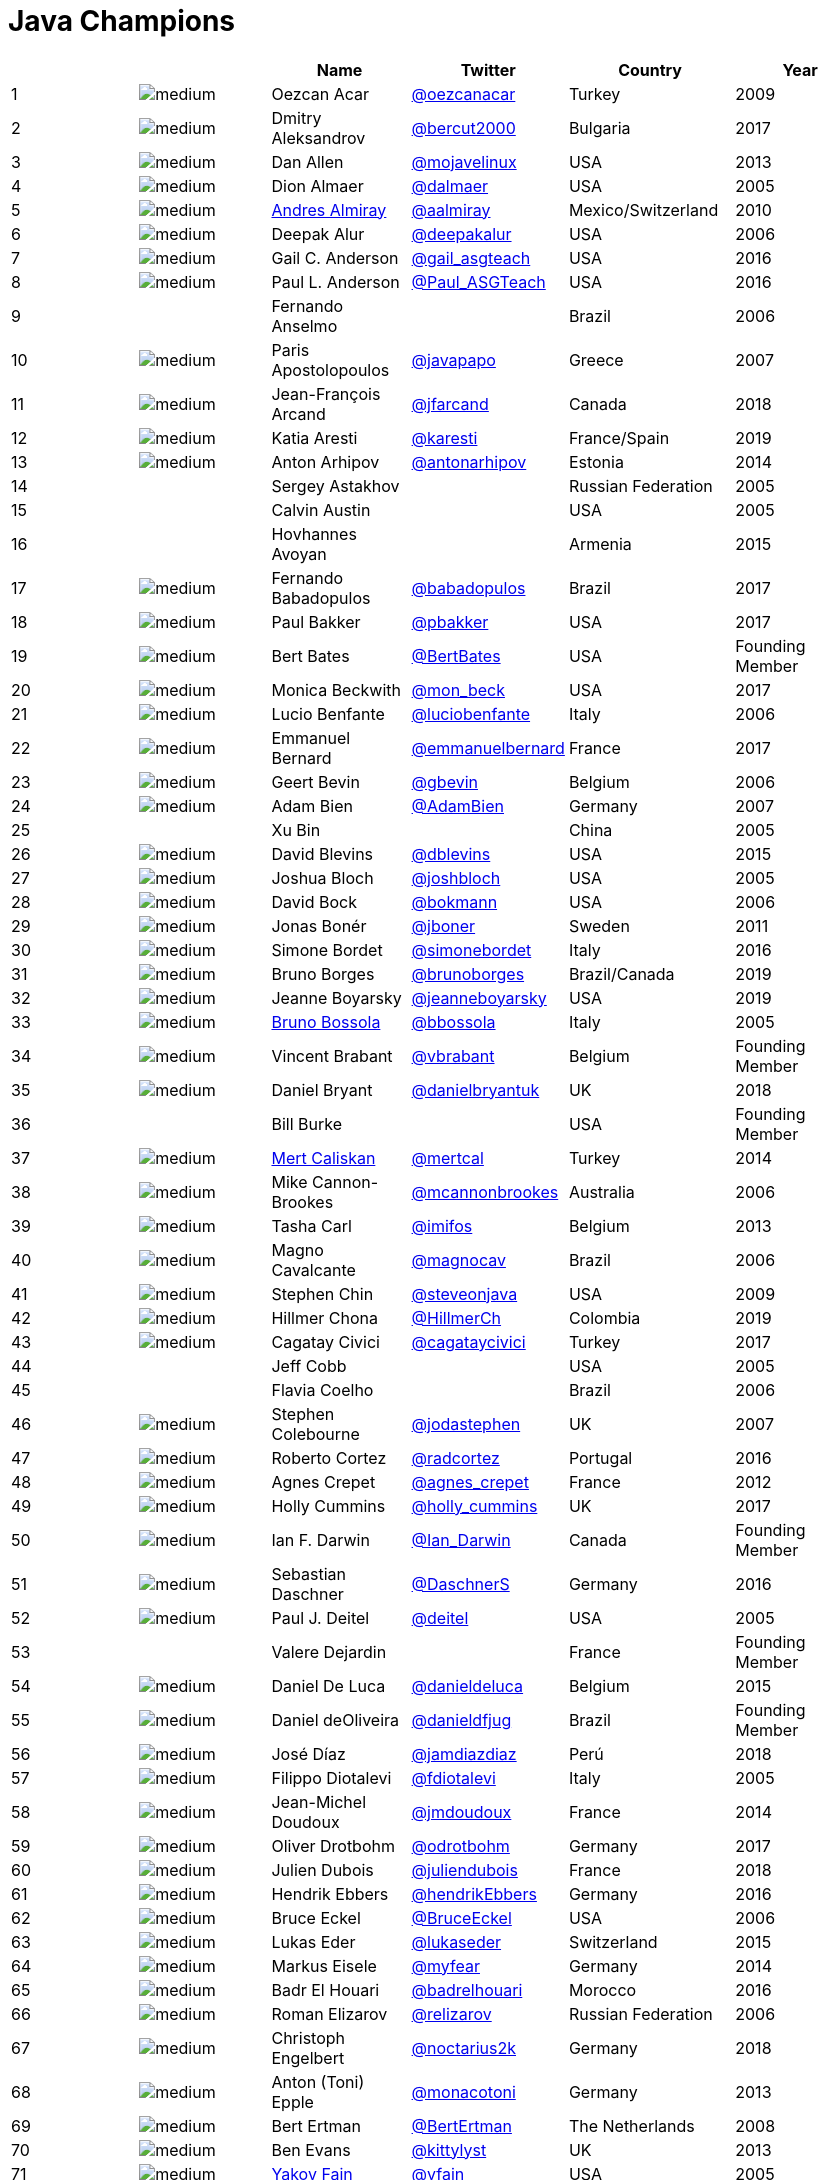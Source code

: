 = Java Champions

[%header]
|===
| | |Name |Twitter |Country |Year

|{counter:idx}
|image:https://avatars.io/twitter/oezcanacar/medium[]
|Oezcan Acar
|https://twitter.com/oezcanacar[@oezcanacar]
|Turkey
|2009

|{counter:idx}
|image:https://avatars.io/twitter/bercut2000/medium[]
|Dmitry Aleksandrov
|https://twitter.com/bercut2000[@bercut2000]
|Bulgaria
|2017

|{counter:idx}
|image:https://avatars.io/twitter/mojavelinux/medium[]
|Dan Allen
|https://twitter.com/mojavelinux[@mojavelinux]
|USA
|2013

|{counter:idx}
|image:https://avatars.io/twitter/dalmaer/medium[]
|Dion Almaer
|https://twitter.com/dalmaer[@dalmaer]
|USA
|2005

|{counter:idx}
|image:https://avatars.io/twitter/aalmiray/medium[]
|https://www.linkedin.com/in/aalmiray[Andres Almiray]
|https://twitter.com/aalmiray[@aalmiray]
|Mexico/Switzerland
|2010

|{counter:idx}
|image:https://avatars.io/twitter/deepakalur/medium[]
|Deepak Alur
|https://twitter.com/deepakalur[@deepakalur]
|USA
|2006

|{counter:idx}
|image:https://avatars.io/twitter/gail_asgteach/medium[]
|Gail C. Anderson
|https://twitter.com/gail_asgteach[@gail_asgteach]
|USA
|2016

|{counter:idx}
|image:https://avatars.io/twitter/Paul_ASGTeach/medium[]
|Paul L. Anderson
|https://twitter.com/Paul_ASGTeach[@Paul_ASGTeach]
|USA
|2016

|{counter:idx}
|
|Fernando Anselmo
|
|Brazil
|2006

|{counter:idx}
|image:https://avatars.io/twitter/javapapo/medium[]
|Paris Apostolopoulos
|https://twitter.com/javapapo[@javapapo]
|Greece
|2007

|{counter:idx}
|image:https://avatars.io/twitter/jfarcand/medium[]
|Jean-François Arcand
|https://twitter.com/jfarcand[@jfarcand]
|Canada
|2018

|{counter:idx}
|image:https://avatars.io/twitter/karesti/medium[]
|Katia Aresti
|https://twitter.com/karesti[@karesti]
|France/Spain
|2019

|{counter:idx}
|image:https://avatars.io/twitter/antonarhipov/medium[]
|Anton Arhipov
|https://twitter.com/antonarhipov[@antonarhipov]
|Estonia
|2014

|{counter:idx}
|
|Sergey Astakhov
|
|Russian Federation
|2005

|{counter:idx}
|
|Calvin Austin
|
|USA
|2005

|{counter:idx}
|
|Hovhannes Avoyan
|
|Armenia
|2015

|{counter:idx}
|image:https://avatars.io/twitter/babadopulos/medium[]
|Fernando Babadopulos
|https://twitter.com/babadopulos[@babadopulos]
|Brazil
|2017

|{counter:idx}
|image:https://avatars.io/twitter/pbakker/medium[]
|Paul Bakker
|https://twitter.com/pbakker[@pbakker]
|USA
|2017

|{counter:idx}
|image:https://avatars.io/twitter/BertBates/medium[]
|Bert Bates
|https://twitter.com/BertBates[@BertBates]
|USA
|Founding Member

|{counter:idx}
|image:https://avatars.io/twitter/mon_beck/medium[]
|Monica Beckwith
|https://twitter.com/mon_beck[@mon_beck]
|USA
|2017

|{counter:idx}
|image:https://avatars.io/twitter/luciobenfante/medium[]
|Lucio Benfante
|https://twitter.com/luciobenfante[@luciobenfante]
|Italy
|2006

|{counter:idx}
|image:https://avatars.io/twitter/emmanuelbernard/medium[]
|Emmanuel Bernard
|https://twitter.com/emmanuelbernard[@emmanuelbernard]
|France
|2017

|{counter:idx}
|image:https://avatars.io/twitter/gbevin/medium[]
|Geert Bevin
|https://twitter.com/gbevin[@gbevin]
|Belgium
|2006

|{counter:idx}
|image:https://avatars.io/twitter/AdamBien/medium[]
|Adam Bien
|https://twitter.com/AdamBien[@AdamBien]
|Germany
|2007

|{counter:idx}
|
|Xu Bin
|
|China
|2005

|{counter:idx}
|image:https://avatars.io/twitter/dblevins/medium[]
|David Blevins
|https://twitter.com/dblevins[@dblevins]
|USA
|2015

|{counter:idx}
|image:https://avatars.io/twitter/joshbloch/medium[]
|Joshua Bloch
|https://twitter.com/joshbloch[@joshbloch]
|USA
|2005

|{counter:idx}
|image:https://avatars.io/twitter/bokmann/medium[]
|David Bock
|https://github.com/bokmann[@bokmann]
|USA
|2006

|{counter:idx}
|image:https://avatars.io/twitter/jboner/medium[]
|Jonas Bonér
|https://twitter.com/jboner[@jboner]
|Sweden
|2011

|{counter:idx}
|image:https://avatars.io/twitter/simonebordet/medium[]
|Simone Bordet
|https://twitter.com/simonebordet[@simonebordet]
|Italy
|2016

|{counter:idx}
|image:https://avatars.io/twitter/brunoborges/medium[]
|Bruno Borges
|https://twitter.com/brunoborges[@brunoborges]
|Brazil/Canada
|2019

|{counter:idx}
|image:https://avatars.io/twitter/jeanneboyarsky/medium[]
|Jeanne Boyarsky
|https://twitter.com/jeanneboyarsky[@jeanneboyarsky]
|USA
|2019

|{counter:idx}
|image:https://avatars.io/twitter/bbossola/medium[]
|https://www.linkedin.com/in/bbossola[Bruno Bossola]
|https://twitter.com/bbossola[@bbossola]
|Italy
|2005

|{counter:idx}
|image:https://avatars.io/twitter/vbrabant/medium[]
|Vincent Brabant
|https://twitter.com/vbrabant[@vbrabant]
|Belgium
|Founding Member

|{counter:idx}
|image:https://avatars.io/twitter/danielbryantuk/medium[]
|Daniel Bryant
|https://twitter.com/danielbryantuk[@danielbryantuk]
|UK
|2018

|{counter:idx}
|
|Bill Burke
|
|USA
|Founding Member

|{counter:idx}
|image:https://avatars.io/twitter/mertcal/medium[]
|https://www.linkedin.com/in/mertcaliskan[Mert Caliskan]
|https://twitter.com/mertcal[@mertcal]
|Turkey
|2014

|{counter:idx}
|image:https://avatars.io/twitter/mcannonbrookes/medium[]
|Mike Cannon-Brookes
|https://twitter.com/mcannonbrookes[@mcannonbrookes]
|Australia
|2006

|{counter:idx}
|image:https://avatars.io/twitter/imifos/medium[]
|Tasha Carl
|https://twitter.com/imifos[@imifos]
|Belgium
|2013

|{counter:idx}
|image:https://avatars.io/twitter/magnocav/medium[]
|Magno Cavalcante
|https://twitter.com/magnocav[@magnocav]
|Brazil
|2006

|{counter:idx}
|image:https://avatars.io/twitter/steveonjava/medium[]
|Stephen Chin
|https://twitter.com/steveonjava[@steveonjava]
|USA
|2009

|{counter:idx}
|image:https://avatars.io/twitter/HillmerCh/medium[]
|Hillmer Chona
|https://twitter.com/HillmerCh[@HillmerCh]
|Colombia
|2019

|{counter:idx}
|image:https://avatars.io/twitter/cagataycivici/medium[]
|Cagatay Civici
|https://twitter.com/cagataycivici[@cagataycivici]
|Turkey
|2017

|{counter:idx}
|
|Jeff Cobb
|
|USA
|2005

|{counter:idx}
|
|Flavia Coelho
|
|Brazil
|2006

|{counter:idx}
|image:https://avatars.io/twitter/jodastephen/medium[]
|Stephen Colebourne
|https://twitter.com/jodastephen[@jodastephen]
|UK
|2007

|{counter:idx}
|image:https://avatars.io/twitter/radcortez/medium[]
|Roberto Cortez
|https://twitter.com/radcortez[@radcortez]
|Portugal
|2016

|{counter:idx}
|image:https://avatars.io/twitter/agnes_crepet/medium[]
|Agnes Crepet
|https://twitter.com/agnes_crepet[@agnes_crepet]
|France
|2012

|{counter:idx}
|image:https://avatars.io/twitter/holly_cummins/medium[]
|Holly Cummins
|https://twitter.com/holly_cummins[@holly_cummins]
|UK
|2017

|{counter:idx}
|image:https://avatars.io/twitter/Ian_Darwin/medium[]
|Ian F. Darwin
|https://twitter.com/Ian_Darwin[@Ian_Darwin]
|Canada
|Founding Member

|{counter:idx}
|image:https://avatars.io/twitter/DaschnerS/medium[]
|Sebastian Daschner
|https://twitter.com/DaschnerS[@DaschnerS]
|Germany
|2016

|{counter:idx}
|image:https://avatars.io/twitter/deitel/medium[]
|Paul J. Deitel
|https://twitter.com/deitel[@deitel]
|USA
|2005

|{counter:idx}
|
|Valere Dejardin
|
|France
|Founding Member

|{counter:idx}
|image:https://avatars.io/twitter/danieldeluca/medium[]
|Daniel De Luca
|https://twitter.com/danieldeluca[@danieldeluca]
|Belgium
|2015

|{counter:idx}
|image:https://avatars.io/twitter/danieldfjug/medium[]
|Daniel deOliveira
|https://twitter.com/danieldfjug[@danieldfjug]
|Brazil
|Founding Member

|{counter:idx}
|image:https://avatars.io/twitter/jamdiazdiaz/medium[]
|José Díaz
|https://twitter.com/jamdiazdiaz[@jamdiazdiaz]
|Perú
|2018

|{counter:idx}
|image:https://avatars.io/twitter/fdiotalevi/medium[]
|Filippo Diotalevi
|https://twitter.com/fdiotalevi[@fdiotalevi]
|Italy
|2005

|{counter:idx}
|image:https://avatars.io/twitter/jmdoudoux/medium[]
|Jean-Michel Doudoux
|https://twitter.com/jmdoudoux[@jmdoudoux]
|France
|2014

|{counter:idx}
|image:https://avatars.io/twitter/odrotbohm/medium[]
|Oliver Drotbohm
|https://twitter.com/odrotbohm[@odrotbohm]
|Germany
|2017

|{counter:idx}
|image:https://avatars.io/twitter/juliendubois/medium[]
|Julien Dubois
|https://twitter.com/juliendubois[@juliendubois]
|France
|2018

|{counter:idx}
|image:https://avatars.io/twitter/hendrikEbbers/medium[]
|Hendrik Ebbers
|https://twitter.com/hendrikEbbers[@hendrikEbbers]
|Germany
|2016

|{counter:idx}
|image:https://avatars.io/twitter/BruceEckel/medium[]
|Bruce Eckel
|https://twitter.com/BruceEckel[@BruceEckel]
|USA
|2006

|{counter:idx}
|image:https://avatars.io/twitter/lukaseder/medium[]
|Lukas Eder
|https://twitter.com/lukaseder[@lukaseder]
|Switzerland
|2015

|{counter:idx}
|image:https://avatars.io/twitter/myfear/medium[]
|Markus Eisele
|https://twitter.com/myfear[@myfear]
|Germany
|2014

|{counter:idx}
|image:https://avatars.io/twitter/badrelhouari/medium[]
|Badr El Houari
|https://twitter.com/badrelhouari[@badrelhouari]
|Morocco
|2016

|{counter:idx}
|image:https://avatars.io/twitter/relizarov/medium[]
|Roman Elizarov
|https://twitter.com/relizarov[@relizarov]
|Russian Federation
|2006

|{counter:idx}
|image:https://avatars.io/twitter/noctarius2k/medium[]
|Christoph Engelbert
|https://twitter.com/noctarius2k[@noctarius2k]
|Germany
|2018

|{counter:idx}
|image:https://avatars.io/twitter/monacotoni/medium[]
|Anton (Toni) Epple
|https://twitter.com/monacotoni[@monacotoni]
|Germany
|2013

|{counter:idx}
|image:https://avatars.io/twitter/BertErtman/medium[]
|Bert Ertman
|https://twitter.com/BertErtman[@BertErtman]
|The Netherlands
|2008

|{counter:idx}
|image:https://avatars.io/twitter/kittylyst/medium[]
|Ben Evans
|https://twitter.com/kittylyst[@kittylyst]
|UK
|2013

|{counter:idx}
|image:https://avatars.io/twitter/yfain/medium[]
|https://yakovfain.com/[Yakov Fain]
|https://twitter.com/yfain[@yfain]
|USA
|2005

|{counter:idx}
|image:https://avatars.io/twitter/rom/medium[]
|Rommel Feria
|https://twitter.com/rom[@rom]
|Philippines
|Founding Member

|{counter:idx}
|image:https://avatars.io/twitter/__DavidFlanagan/medium[]
|David Flanagan
|https://twitter.com/\__DavidFlanagan[@__DavidFlanagan]
|USA
|Founding Member

|{counter:idx}
|image:https://avatars.io/twitter/omniprof/medium[]
|Ken Fogel
|https://twitter.com/omniprof[@omniprof]
|Canada
|2018

|{counter:idx}
|image:https://avatars.io/twitter/axelfontaine/medium[]
|Axel Fontaine
|https://twitter.com/axelfontaine[@axelfontaine]
|Germany
|2016

|{counter:idx}
|
|Remi Forax
|
|France
|2016

|{counter:idx}
|image:https://avatars.io/twitter/mariofusco/medium[]
|Mario Fusco
|https://twitter.com/mariofusco[@mariofusco]
|Italy
|2016

|{counter:idx}
|image:https://avatars.io/twitter/23derevo/medium[]
|Alexey Fyodorov
|https://twitter.com/23derevo[@23derevo]
|Russian Federation
|2016

|{counter:idx}
|image:https://avatars.io/twitter/gafter/medium[]
|Dr. Neal Gafter
|https://twitter.com/gafter[@gafter]
|USA
|2007

|{counter:idx}
|image:https://avatars.io/twitter/dgageot/medium[]
|David Gageot
|https://twitter.com/dgageot[@dgageot]
|France
|2014

|{counter:idx}
|
|Felipe Gaúcho
|
|Brazil
|2010

|{counter:idx}
|image:https://avatars.io/twitter/davidgeary/medium[]
|David Geary
|https://twitter.com/davidgeary[@davidgeary]
|USA
|2009

|{counter:idx}
|image:https://avatars.io/twitter/trisha_gee/medium[]
|Trisha Gee
|https://twitter.com/trisha_gee[@trisha_gee]
|Spain
|2014

|{counter:idx}
|image:https://avatars.io/twitter/jgenender/medium[]
|Jeff Genender
|https://twitter.com/jgenender[@jgenender]
|USA
|2009

|{counter:idx}
|
|Bruno Ghisi
|
|Brazil
|2007

|{counter:idx}
|image:https://avatars.io/twitter/javabird/medium[]
|Fabrizio Gianneschi
|https://twitter.com/javabird[@javabird]
|Italy
|2005

|{counter:idx}
|image:https://avatars.io/twitter/JonathanGiles/medium[]
|Jonathan Giles
|https://twitter.com/JonathanGiles[@JonathanGiles]
|New Zealand
|2018

|{counter:idx}
|image:https://avatars.io/twitter/BrianGoetz/medium[]
|Brian Goetz
|https://twitter.com/BrianGoetz[@BrianGoetz]
|USA
|2006

|{counter:idx}
|image:https://avatars.io/twitter/agoncal/medium[]
|Antonio Goncalves
|https://twitter.com/agoncal[@agoncal]
|France
|2008

|{counter:idx}
|image:https://avatars.io/twitter/errcraft/medium[]
|James Gosling
|https://twitter.com/errcraft[@errcraft]
|USA
|Honorary Member

|{counter:idx}
|image:https://avatars.io/twitter/frankgreco/medium[]
|Frank Greco
|https://twitter.com/frankgreco[@frankgreco]
|USA
|2007

|{counter:idx}
|image:https://avatars.io/twitter/rgransberger/medium[]
|Rabea Gransberger
|https://twitter.com/rgransberger[@rgransberger]
|Germany
|2017

|{counter:idx}
|image:https://avatars.io/twitter/vgrazi/medium[]
|Victor Grazi
|https://twitter.com/vgrazi[@vgrazi]
|USA
|2012

|{counter:idx}
|image:https://avatars.io/twitter/NeilGriffin95/medium[]
|Neil Griffin
|https://twitter.com/NeilGriffin95[@NeilGriffin95]
|USA
|2017

|{counter:idx}
|image:https://avatars.io/twitter/ivar_grimstad/medium[]
|Ivar Grimstad
|https://twitter.com/ivar_grimstad[@ivar_grimstad]
|Sweden
|2016

|{counter:idx}
|image:https://avatars.io/twitter/hansolo_/medium[]
|Gerrit Grunwald
|https://twitter.com/hansolo_[@hansolo_]
|Germany
|2013

|{counter:idx}
|image:https://avatars.io/twitter/ags313/medium[]
|Andrzej Grzesik
|https://twitter.com/ags313[@ags313]
|Poland
|2016

|{counter:idx}
|image:https://avatars.io/twitter/fguime/medium[]
|Freddy Guime
|https://twitter.com/fguime[@fguime]
|USA
|2015

|{counter:idx}
|image:https://avatars.io/twitter/CGuntur/medium[]
|Chandra Guntur
|https://twitter.com/CGuntur[@CGuntur]
|USA
|2019

|{counter:idx}
|image:https://avatars.io/twitter/arungupta/medium[]
|Arun Gupta
|https://twitter.com/arungupta[@arungupta]
|USA
|2013

|{counter:idx}
|image:https://avatars.io/twitter/eMalaGupta/medium[]
|Mala Gupta
|https://twitter.com/eMalaGupta[@eMalaGupta]
|India
|2018

|{counter:idx}
|image:https://avatars.io/twitter/romainguy/medium[]
|Romain Guy
|https://twitter.com/romainguy[@romainguy]
|USA
|2006

|{counter:idx}
|image:https://avatars.io/twitter/ahmed_hashim/medium[]
|Ahmed Hashim
|https://twitter.com/ahmed_hashim[@ahmed_hashim]
|Egypt
|2007

|{counter:idx}
|image:https://avatars.io/twitter/MkHeck/medium[]
|Mark Heckler
|https://twitter.com/MkHeck[@MkHeck]
|USA
|2016

|{counter:idx}
|image:https://avatars.io/twitter/ensode/medium[]
|David Heffelfinger
|https://twitter.com/ensode[@ensode]
|USA
|2017

|{counter:idx}
|image:https://avatars.io/twitter/rajonjava/medium[]
|Rajmahendra Hegde
|https://twitter.com/rajonjava[@rajonjava]
|India
|2016

|{counter:idx}
|image:https://avatars.io/twitter/net0pyr/medium[]
|Michael Heinrichs
|https://twitter.com/net0pyr[@net0pyr]
|Germany
|2017

|{counter:idx}
|image:https://avatars.io/twitter/CesarHgt/medium[]
|César Hernández
|https://twitter.com/CesarHgt[@CesarHgt]
|Guatemala
|2016

|{counter:idx}
|image:https://avatars.io/twitter/javatotto/medium[]
|https://www.linkedin.com/in/thorhenninghetland/[Thor Henning Hetland]
|https://twitter.com/javatotto[@javatotto]
|Norway
|2005

|{counter:idx}
|image:https://avatars.io/twitter/RickHigh/medium[]
|Rick Hightower
|https://twitter.com/RickHigh[@RickHigh]
|USA
|2017

|{counter:idx}
|image:https://avatars.io/twitter/ghillert/medium[]
|Gunnar Hillert
|https://twitter.com/ghillert[@ghillert]
|USA/Germany
|2016

|{counter:idx}
|image:https://avatars.io/twitter/hirt/medium[]
|Marcus Hirt
|https://twitter.com/hirt[@hirt]
|Sweden/Switzerland
|2019

|{counter:idx}
|image:https://avatars.io/twitter/ronhitchens/medium[]
|Ron Hitchens
|https://twitter.com/ronhitchens[@ronhitchens]
|USA
|2008

|{counter:idx}
|image:https://avatars.io/twitter/springjuergen/medium[]
|Juergen Hoeller
|https://twitter.com/springjuergen[@springjuergen]
|Austria
|2009

|{counter:idx}
|image:https://avatars.io/twitter/marcandsweep/medium[]
|Marc Hoffmann
|https://twitter.com/marcandsweep[@marcandsweep]
|Germany/Switzerland
|2014

|{counter:idx}
|image:https://avatars.io/twitter/jacobhookom/medium[]
|Jacob Hookom
|https://twitter.com/jacobhookom[@jacobhookom]
|USA
|Founding Member

|{counter:idx}
|
|Bruce Hopkins
|
|USA
|2009

|{counter:idx}
|image:https://avatars.io/twitter/cayhorstmann/medium[]
|Cay Horstmann
|https://twitter.com/cayhorstmann[@cayhorstmann]
|USA
|2005

|{counter:idx}
|image:https://avatars.io/twitter/magoghm/medium[]
|Gerardo Horvilleur
|https://twitter.com/magoghm[@magoghm]
|Mexico
|Founding Member

|{counter:idx}
|image:https://avatars.io/twitter/huettermann/medium[]
|Michael Huettermann
|https://twitter.com/huettermann[@huettermann]
|Germany
|2006

|{counter:idx}
|image:https://avatars.io/twitter/hunterhacker/medium[]
|Jason Hunter
|https://twitter.com/hunterhacker[@hunterhacker]
|USA
|2005

|{counter:idx}
|image:https://avatars.io/twitter/mesirii/medium[]
|Michael Hunger
|https://twitter.com/mesirii[@mesirii]
|Germany
|2018

|{counter:idx}
|image:https://avatars.io/twitter/davsclaus/medium[]
|Claus Ibsen
|https://twitter.com/davsclaus[@davsclaus]
|Denmark
|2018

|{counter:idx}
|image:https://avatars.io/twitter/ederign/medium[]
|Eder Ignatowicz
|https://twitter.com/ederign[@ederign]
|Brazil
|2017

|{counter:idx}
|image:https://avatars.io/twitter/oliverihns/medium[]
|Oliver Ihns
|https://twitter.com/oliverihns[@oliverihns]
|Germany
|2005

|{counter:idx}
|image:https://avatars.io/twitter/ivan_stefanov/medium[]
|Ivan St. Ivanov
|https://twitter.com/ivan_stefanov[@ivan_stefanov]
|Bulgaria
|2018

|{counter:idx}
|image:https://avatars.io/twitter/Stephan007/medium[]
|Stephan Janssen
|https://twitter.com/Stephan007[@Stephan007]
|Belgium
|2005

|{counter:idx}
|image:https://avatars.io/twitter/emilyfhjiang/medium[]
|Emily Jiang
|https://twitter.com/emilyfhjiang[@emilyfhjiang]
|UK
|2019

|{counter:idx}
|image:https://avatars.io/twitter/springrod/medium[]
|Rod Johnson
|https://twitter.com/springrod[@springrod]
|Australia/USA
|2006

|{counter:idx}
|image:https://avatars.io/twitter/javajudd/medium[]
|Christopher Judd
|https://twitter.com/javajudd[@javajudd]
|USA
|2017

|{counter:idx}
|image:https://avatars.io/twitter/javajuneau/medium[]
|Josh Juneau
|https://twitter.com/javajuneau[@javajuneau]
|USA
|2017

|{counter:idx}
|image:https://avatars.io/twitter/matjazbj/medium[]
|Matjaz Juric
|https://twitter.com/matjazbj[@matjazbj]
|Slovenia
|2010

|{counter:idx}
|image:https://avatars.io/twitter/heinzkabutz/medium[]
|https://www.javaspecialists.eu[Heinz Kabutz]
|https://twitter.com/heinzkabutz[@heinzkabutz]
|Greece
|2005

|{counter:idx}
|image:https://avatars.io/twitter/matkar/medium[]
|Mattias Karlsson
|https://twitter.com/matkar[@matkar]
|Sweden
|2009

|{counter:idx}
|image:https://avatars.io/twitter/rkennke/medium[]
|Roman Kennke
|https://twitter.com/rkennke[@rkennke]
|Germany
|2017

|{counter:idx}
|image:https://avatars.io/twitter/1ovthafew/medium[]
|Gavin King
|https://twitter.com/1ovthafew[@1ovthafew]
|UK
|2005

|{counter:idx}
|image:https://avatars.io/twitter/viktorklang/medium[]
|Viktor Klang
|https://twitter.com/viktorklang[@viktorklang]
|Sweden
|2018

|{counter:idx}
|image:https://avatars.io/twitter/aslakknutsen/medium[]
|Aslak Knutsen
|https://twitter.com/aslakknutsen[@aslakknutsen]
|Norway
|2015

|{counter:idx}
|image:https://avatars.io/twitter/clarako/medium[]
|Clara Ko
|https://twitter.com/clarako[@clarako]
|The Netherlands
|2011

|{counter:idx}
|image:https://avatars.io/twitter/panoskonst/medium[]
|Panos Konstantinidis
|https://twitter.com/panoskonst[@panoskonst]
|Greece
|2007

|{counter:idx}
|image:https://avatars.io/twitter/kenkousen/medium[]
|Ken Kousen
|https://twitter.com/kenkousen[@kenkousen]
|USA
|2017

|{counter:idx}
|image:https://avatars.io/twitter/michaelkolling/medium[]
|Michael Kolling
|https://twitter.com/michaelkolling[@michaelkolling]
|UK
|2007

|{counter:idx}
|image:https://avatars.io/twitter/mittie/medium[]
|Dierk König
|https://twitter.com/mittie[@mittie]
|Switzerland
|2016

|{counter:idx}
|image:https://avatars.io/twitter/glaforge/medium[]
|Guillaume Laforge
|https://twitter.com/glaforge[@glaforge]
|France
|2017

|{counter:idx}
|image:https://avatars.io/twitter/lagergren/medium[]
|Marcus Lagergren
|https://twitter.com/lagergren[@lagergren]
|Sweden
|2016

|{counter:idx}
|image:https://avatars.io/twitter/MiraLak/medium[]
|Amira Lakhal
|https://twitter.com/MiraLak[@MiraLak]
|Switzerland
|2016

|{counter:idx}
|image:https://avatars.io/twitter/AngelikaLanger/medium[]
|Angelika Langer
|https://twitter.com/AngelikaLanger[@AngelikaLanger]
|Germany
|2005

|{counter:idx}
|
|Edward Lank
|
|Canada
|2005

|{counter:idx}
|image:https://avatars.io/twitter/jaceklaskowski/medium[]
|Jacek Laskowski
|https://twitter.com/jaceklaskowski[@jaceklaskowski]
|Poland
|2015

|{counter:idx}
|
|Enrique Lasterra
|
|Spain
|2005

|{counter:idx}
|image:https://avatars.io/twitter/PeterLawrey/medium[]
|Peter Lawrey
|https://twitter.com/PeterLawrey[@PeterLawrey]
|UK
|2015

|{counter:idx}
|image:https://avatars.io/twitter/douglea/medium[]
|Doug Lea
|https://twitter.com/douglea[@douglea]
|USA
|2005

|{counter:idx}
|image:https://avatars.io/twitter/crazybob/medium[]
|Bob Lee
|https://twitter.com/crazybob[@crazybob]
|USA
|2010

|{counter:idx}
|image:https://avatars.io/twitter/evanchooly/medium[]
|Justin Lee
|https://twitter.com/evanchooly[@evanchooly]
|USA
|2014

|{counter:idx}
|image:https://avatars.io/twitter/dlemmermann/medium[]
|Dirk Lemmermann
|https://twitter.com/dlemmermann[@dlemmermann]
|Switzerland
|2019

|{counter:idx}
|image:https://avatars.io/twitter/mikelevin/medium[]
|Michael Levin
|https://twitter.com/mikelevin[@mikelevin]
|USA
|2011

|{counter:idx}
|
|Barry Levine
|
|USA
|2005

|{counter:idx}
|
|Mo Li
|
|China
|

|{counter:idx}
|
|Dr. Daniel Liang
|
|USA
|2005

|{counter:idx}
|image:https://avatars.io/twitter/plinskey/medium[]
|Patrick Linskey
|https://twitter.com/plinskey[@plinskey]
|USA
|2005

|{counter:idx}
|
|Paul Lipton
|
|USA
|2005

|{counter:idx}
|image:https://avatars.io/twitter/starbuxman/medium[]
|Josh Long
|https://twitter.com/starbuxman[@starbuxman]
|USA
|2015

|{counter:idx}
|image:https://avatars.io/twitter/acelopezco/medium[]
|https://www.linkedin.com/in/acelopezco[Alexis Lopez]
|https://twitter.com/acelopezco[@acelopezco]
|Colombia
|2017

|{counter:idx}
|image:https://avatars.io/twitter/geirmagnusson/medium[]
|Geir Magnusson
|https://twitter.com/geirmagnusson[@geirmagnusson]
|USA
|2006

|{counter:idx}
|
|Qusay Mahmoud
|
|Canada
|2007

|{counter:idx}
|image:https://avatars.io/twitter/Sander_Mak/medium[]
|Sander Mak
|https://twitter.com/Sander_Mak[@Sander_Mak]
|The Netherlands
|2017

|{counter:idx}
|image:https://avatars.io/twitter/ktosopl/medium[]
|Konrad Malawski
|https://twitter.com/ktosopl[@ktosopl]
|Poland
|2017

|{counter:idx}
|
|Dan Malks
|
|USA
|2007

|{counter:idx}
|image:https://avatars.io/twitter/manicode/medium[]
|Jim Manico
|https://twitter.com/manicode[@manicode]
|USA
|2018

|{counter:idx}
|image:https://avatars.io/twitter/kito99/medium[]
|Kito Mann
|https://twitter.com/kito99[@kito99]
|USA
|2017

|{counter:idx}
|image:https://avatars.io/twitter/sjmaple/medium[]
|Simon Maple
|https://twitter.com/sjmaple[@sjmaple]
|UK
|2014

|{counter:idx}
|image:https://avatars.io/twitter/joshmarinacci/medium[]
|Joshua Marinacci
|https://twitter.com/joshmarinacci[@joshmarinacci]
|USA
|2010

|{counter:idx}
|image:https://avatars.io/twitter/floydmarinescu/medium[]
|Floyd Marinescu
|https://twitter.com/floydmarinescu[@floydmarinescu]
|USA
|2005

|{counter:idx}
|image:https://avatars.io/twitter/vmassol/medium[]
|Vincent Massol
|https://twitter.com/vmassol[@vmassol]
|France
|2005

|{counter:idx}
|image:https://avatars.io/twitter/normanmaurer/medium[]
|Norman Maurer
|https://twitter.com/normanmaurer[@normanmaurer]
|Germany
|2016

|{counter:idx}
|image:https://avatars.io/twitter/vincentmayers/medium[]
|Vincent Mayers
|https://twitter.com/vincentmayers[@vincentmayers]
|USA
|2016

|{counter:idx}
|image:https://avatars.io/twitter/rmehmandarov/medium[]
|Rustam Mehmandarov
|https://twitter.com/rmehmandarov[@rmehmandarov]
|Norway
|2017

|{counter:idx}
|image:https://avatars.io/twitter/vlad_mihalcea/medium[]
|Vlad Mihalcea
|https://twitter.com/vlad_mihalcea[@vlad_mihalcea]
|Romania
|2017

|{counter:idx}
|image:https://avatars.io/twitter/michaelminella/medium[]
|Michael T. Minella
|https://twitter.com/michaelminella[@michaelminella]
|USA
|2018

|{counter:idx}
|image:https://avatars.io/twitter/gunnarmorling/medium[]
|Gunnar Morling
|https://twitter.com/gunnarmorling[@gunnarmorling]
|Germany
|2019

|{counter:idx}
|image:https://avatars.io/twitter/mauricenaftalin/medium[]
|Maurice Naftalin
|https://twitter.com/mauricenaftalin[@mauricenaftalin]
|Scotland
|2014

|{counter:idx}
|image:https://avatars.io/twitter/NikhilNanivade/medium[]
|Nikhil Nanivade
|https://twitter.com/NikhilNanivade[@NikhilNanivade]
|USA
|2018

|{counter:idx}
|image:https://avatars.io/twitter/fabianenardon/medium[]
|Fabiane Bizinella Nardon
|https://twitter.com/fabianenardon[@fabianenardon]
|Brazil
|2006

|{counter:idx}
|image:https://avatars.io/twitter/RafaDelNero/medium[]
|Rafael Del Nero
|https://twitter.com/RafaDelNero[@RafaDelNero]
|Ireland
|2018

|{counter:idx}
|image:https://avatars.io/twitter/chriswhocodes/medium[]
|Chris Newland
|https://twitter.com/chriswhocodes[@chriswhocodes]
|UK
|2017

|{counter:idx}
|image:https://avatars.io/twitter/javaclimber/medium[]
|Kevin Nilson
|https://twitter.com/javaclimber[@javaclimber]
|USA
|2009

|{counter:idx}
|image:https://avatars.io/twitter/tnurkiewicz/medium[]
|Tomasz Nurkiewicz
|https://twitter.com/tnurkiewicz[@tnurkiewicz]
|Poland
|2018

|{counter:idx}
|image:https://avatars.io/twitter/headius/medium[]
|Charles Oliver Nutter
|https://twitter.com/headius[@headius]
|USA
|2013

|{counter:idx}
|image:https://avatars.io/twitter/HarshadOak/medium[]
|Harshad Oak
|https://twitter.com/HarshadOak[@HarshadOak]
|India
|2007

|{counter:idx}
|image:https://avatars.io/twitter/rickardoberg/medium[]
|Rickard Oberg
|https://twitter.com/rickardoberg[@rickardoberg]
|Malaysia
|2011

|{counter:idx}
|image:https://avatars.io/twitter/tuxtor/medium[]
|Víctor Orozco
|https://twitter.com/tuxtor[@tuxtor]
|Guatemala
|2018

|{counter:idx}
|image:https://avatars.io/twitter/BethanKP/medium[]
|Bethan Palmer
|https://twitter.com/BethanKP[@BethanKP]
|
|2018

|{counter:idx}
|image:https://avatars.io/twitter/prpatel/medium[]
|Pratik Patel
|https://twitter.com/prpatel[@prpatel]
|USA
|2016

|{counter:idx}
|image:https://avatars.io/twitter/bobpaulin/medium[]
|Bob Paulin
|https://twitter.com/bobpaulin[@bobpaulin]
|USA
|2017

|{counter:idx}
|image:https://avatars.io/twitter/JosePaumard/medium[]
|José Paumard
|https://twitter.com/JosePaumard[@JosePaumard]
|France
|2015

|{counter:idx}
|image:https://avatars.io/twitter/kcpeppe/medium[]
|Kirk Pepperdine
|https://twitter.com/kcpeppe[@kcpeppe]
|Hungary
|2005

|{counter:idx}
|image:https://avatars.io/twitter/JPeredaDnr/medium[]
|Jose Pereda
|https://twitter.com/JPeredaDnr[@JPeredaDnr]
|Spain
|2017

|{counter:idx}
|
|Paul Perrone
|
|USA
|2006

|{counter:idx}
|image:https://avatars.io/twitter/jppetines/medium[]
|John Paul "JP" Petines
|https://twitter.com/jppetines[@jppetines]
|Phillipines
|Founding Member

|{counter:idx}
|image:https://avatars.io/twitter/SeanMiPhillips/medium[]
|Sean M. Phillips
|https://twitter.com/SeanMiPhillips[@SeanMiPhillips]
|USA
|2017

|{counter:idx}
|image:https://avatars.io/twitter/peter_pilgrim/medium[]
|Peter Pilgrim
|https://twitter.com/peter_pilgrim[@peter_pilgrim]
|UK
|2007

|{counter:idx}
|image:https://avatars.io/twitter/wpugh/medium[]
|William Pugh
|https://twitter.com/wpugh[@wpugh]
|USA
|2007

|{counter:idx}
|image:https://avatars.io/twitter/TheDonRaab/medium[]
|Donald Raab
|https://twitter.com/TheDonRaab[@TheDonRaab]
|UK
|2018

|{counter:idx}
|image:https://avatars.io/twitter/mraible/medium[]
|Matt Raible
|https://twitter.com/mraible[@mraible]
|USA
|2016

|{counter:idx}
|
|Srikanth Raju
|
|USA
|2006

|{counter:idx}
|
|Jayson Raymond
|
|USA
|2005

|{counter:idx}
|image:https://avatars.io/twitter/VictorRentea/medium[]
|Victor Rentea
|https://twitter.com/VictorRentea[@VictorRentea]
|Romania
|2019

|{counter:idx}
|image:https://avatars.io/twitter/crichardson/medium[]
|Chris Richardson
|https://twitter.com/crichardson[@crichardson]
|USA
|2007

|{counter:idx}
|
|Clark D. Richey Jr.
|
|USA
|Founding Member

|{counter:idx}
|image:https://avatars.io/twitter/mnriem/medium[]
|Manfred Riem
|https://twitter.com/mnriem[@mnriem]
|USA
|Founding Member

|{counter:idx}
|image:https://avatars.io/twitter/speakjava/medium[]
|Simon Ritter
|https://twitter.com/speakjava[@speakjava]
|United Kingdom
|2016

|{counter:idx}
|image:https://avatars.io/twitter/SvenNB/medium[]
|Sven Reimers
|https://twitter.com/SvenNB[@SvenNB]
|Germany
|2015

|{counter:idx}
|image:https://avatars.io/twitter/royvanrijn/medium[]
|Roy van Rijn
|https://twitter.com/royvanrijn[@royvanrijn]
|The Netherlands
|2018

|{counter:idx}
|image:https://avatars.io/twitter/leomrlima/medium[]
|Leonardo de Moura Rocha Lima
|https://twitter.com/leomrlima[@leomrlima]
|Brazil
|2017

|{counter:idx}
|image:https://avatars.io/twitter/graemerocher/medium[]
|Graeme Rocher
|https://twitter.com/graemerocher[@graemerocher]
|Spain/UK
|2019

|{counter:idx}
|image:https://avatars.io/twitter/ixchelruiz/medium[]
|Ix-chel Ruiz
|https://twitter.com/ixchelruiz[@ixchelruiz]
|Mexico/Switzerland
|2017

|{counter:idx}
|image:https://avatars.io/twitter/antoine_sd/medium[]
|Antoine Sabot-Durand
|https://twitter.com/antoine_sd[@antoine_sd]
|France
|2017

|{counter:idx}
|image:https://avatars.io/twitter/jyukutyo/medium[]
|Koichi Sakata
|https://twitter.com/jyukutyo[@jyukutyo]
|Japan
|2018

|{counter:idx}
|image:https://avatars.io/twitter/skrb/medium[]
|Yuuichi Sakuraba
|https://twitter.com/skrb[@skrb]
|Japan
|

|{counter:idx}
|image:https://avatars.io/twitter/betoSalazar/medium[]
|Alberto Salazar
|https://twitter.com/betoSalazar[@betoSalazar]
|Ecuador
|2018

|{counter:idx}
|image:https://avatars.io/twitter/otaviojava/medium[]
|Otávio Gonçalves de Santana
|https://twitter.com/otaviojava[@otaviojava]
|Brazil
|2015

|{counter:idx}
|image:https://avatars.io/twitter/mr__m/medium[]
|Michael Nascimento Santos
|https://twitter.com/mr\__m[@mr__m]
|Brazil
|2006

|{counter:idx}
|image:https://avatars.io/twitter/theNeomatrix369/medium[]
|Mani Sarkar
|https://twitter.com/theNeomatrix369[@theNeomatrix369]
|UK
|2018

|{counter:idx}
|image:https://avatars.io/twitter/tomsontom/medium[]
|Tom Schindl
|https://twitter.com/tomsontom[@tomsontom]
|Austria
|2015

|{counter:idx}
|
|Olivier Schmitt
|
|France
|Founding Member

|{counter:idx}
|image:https://avatars.io/twitter/OmniFaces/medium[]
|Bauke Scholtz
|https://twitter.com/OmniFaces[@OmniFaces]
|The Netherlands
|2017

|{counter:idx}
|image:https://avatars.io/twitter/shipilev/medium[]
|Aleksey Shipilev
|https://twitter.com/shipilev[@shipilev]
|Germany
|2017

|{counter:idx}
|image:https://avatars.io/twitter/shelajev/medium[]
|Oleg Shelajev
|https://twitter.com/shelajev[@shelajev]
|Estonia
|2017

|{counter:idx}
|image:https://avatars.io/twitter/ebullientworks/medium[]
|Erin Schnabel
|https://twitter.com/ebullientworks[@ebullientworks]
|USA
|2019

|{counter:idx}
|image:https://avatars.io/twitter/bjschrijver/medium[]
|Bert Jan Schrijver
|https://twitter.com/bjschrijver[@bjschrijver]
|The Netherlands
|2017

|{counter:idx}
|image:https://avatars.io/twitter/vsenger/medium[]
|Vinicius Senger
|https://twitter.com/vsenger[@vsenger]
|Brazil
|2016

|{counter:idx}
|image:https://avatars.io/twitter/yarasenger/medium[]
|Yara Senger
|https://twitter.com/yarasenger[@yarasenger]
|Brazil
|2012

|{counter:idx}
|image:https://avatars.io/twitter/zsevarac/medium[]
|Zoran Sevarac
|https://twitter.com/zsevarac[@zsevarac]
|Serbia
|2013

|{counter:idx}
|image:https://avatars.io/twitter/hlship/medium[]
|Howard Lewis Ship
|https://twitter.com/hlship[@hlship]
|USA
|2010

|{counter:idx}
|
|Jack Shirazi
|
|UK
|2005

|{counter:idx}
|
|Kathy Sierra
|
|USA
|Founding Member

|{counter:idx}
|image:https://avatars.io/twitter/rotnroll666/medium[]
|Michael Simons
|https://twitter.com/rotnroll666[@rotnroll666]
|Germany
|2018

|{counter:idx}
|image:https://avatars.io/twitter/yakov_sirotkin/medium[]
|Yakov Sirotkin
|https://twitter.com/yakov_sirotkin[@yakov_sirotkin]
|Russian Federation
|2005

|{counter:idx}
|
|Bruce Snyder
|
|USA
|2005

|{counter:idx}
|image:https://avatars.io/twitter/brjavaman/medium[]
|https://code4.life/[Bruno Souza]
|https://twitter.com/brjavaman[@brjavaman]
|Brazil
|Founding Member

|{counter:idx}
|image:https://avatars.io/twitter/alexsotob/medium[]
|Alex Soto
|https://twitter.com/alexsotob[@alexsotob]
|Spain
|2017

|{counter:idx}
|image:https://avatars.io/twitter/jstrachan/medium[]
|James Strachan
|https://twitter.com/jstrachan[@jstrachan]
|UK
|2011

|{counter:idx}
|image:https://avatars.io/twitter/struberg/medium[]
|Mark Struberg
|https://twitter.com/struberg[@struberg]
|Austria
|2019

|{counter:idx}
|image:https://avatars.io/twitter/domix/medium[]
|Domingo Suarez
|https://twitter.com/domix[@domix]
|Mexico
|2019

|{counter:idx}
|image:https://avatars.io/twitter/venkat_s/medium[]
|Venkat Subramaniam
|https://twitter.com/venkat_s[@venkat_s]
|USA
|2013

|{counter:idx}
|image:https://avatars.io/twitter/burrsutter/medium[]
|Burr Sutter
|https://twitter.com/burrsutter[@burrsutter]
|USA
|2005

|{counter:idx}
|image:https://avatars.io/twitter/asz/medium[]
|Attila Szegedi
|https://twitter.com/asz[@asz]
|Hungary
|2016

|{counter:idx}
|image:https://avatars.io/twitter/_tamanm/medium[]
|Mohamed Taman
|https://twitter.com/_tamanm[@_tamanm]
|Egypt
|2015

|{counter:idx}
|image:https://avatars.io/twitter/cero_t/medium[]
|Shin Tanimoto
|https://twitter.com/cero_t[@cero_t]
|Japan
|2018

|{counter:idx}
|image:https://avatars.io/twitter/redrapids/medium[]
|Bruce Tate
|https://twitter.com/redrapids[@redrapids]
|USA
|2006

|{counter:idx}
|image:https://avatars.io/twitter/reginatb38/medium[]
|Régina ten Bruggencate
|https://twitter.com/reginatb38[@reginatb38]
|The Netherlands
|2011

|{counter:idx}
|image:https://avatars.io/twitter/giltene/medium[]
|Gil Tene
|https://twitter.com/giltene[@giltene]
|USA
|2017

|{counter:idx}
|image:https://avatars.io/twitter/yoshioterada/medium[]
|Yoshio Terada
|https://twitter.com/yoshioterada[@yoshioterada]
|Japan
|2016

|{counter:idx}
|image:https://avatars.io/twitter/fthamura/medium[]
|Frans Thamura
|https://twitter.com/fthamura[@fthamura]
|Indonesia
|2005

|{counter:idx}
|image:https://avatars.io/twitter/christhalinger/medium[]
|Chris Thalinger
|https://twitter.com/christhalinger/[@christhalinger]
|USA
|2019

|{counter:idx}
|image:https://avatars.io/twitter/alextheedom/medium[]
|Alex Theedom
|https://twitter.com/alextheedom[@alextheedom]
|UK
|2018

|{counter:idx}
|image:https://avatars.io/twitter/mjpt777/medium[]
|Martin Thompson
|https://twitter.com/mjpt777[@mjpt777]
|UK
|2015

|{counter:idx}
|image:https://avatars.io/twitter/drkrab/medium[]
|Dr. Kresten Krab Thorup
|https://twitter.com/drkrab[@drkrab]
|Denmark
|2005

|{counter:idx}
|
|Neal Tisdale
|
|USA
|Founding Member

|{counter:idx}
|image:https://avatars.io/twitter/robilad/medium[]
|Dalibor Topic
|https://twitter.com/robilad[@robilad]
|Germany
|2007

|{counter:idx}
|image:https://avatars.io/twitter/neugens/medium[]
|Mario Torre
|https://twitter.com/neugens[@neugens]
|Italy
|2014

|{counter:idx}
|image:https://avatars.io/twitter/henri_tremblay/medium[]
|http://blog.tremblay.pro/[Henri Tremblay]
|https://twitter.com/henri_tremblay[@henri_tremblay]
|Canada
|2016

|{counter:idx}
|image:https://avatars.io/twitter/saturnism/medium[]
|Ray Tsang
|https://twitter.com/saturnism[@saturnism]
|USA
|2018

|{counter:idx}
|image:https://avatars.io/twitter/ktukker/medium[]
|Klaasjan Tukker
|https://twitter.com/ktukker[@ktukker]
|The Netherlands
|Founding Member

|{counter:idx}
|image:https://avatars.io/twitter/javabuch/medium[]
|Christian Ullenboom
|https://twitter.com/javabuch[@javabuch]
|Germany
|2005

|{counter:idx}
|image:https://avatars.io/twitter/raoulUK/medium[]
|Raoul-Gabriel Urma
|https://twitter.com/raoulUK[@raoulUK]
|UK
|2017

|{counter:idx}
|image:https://avatars.io/twitter/ustarahman/medium[]
|Rahman Usta
|https://twitter.com/ustarahman[@ustarahman]
|Turkey
|2018

|{counter:idx}
|image:https://avatars.io/twitter/DuchessFounder/medium[]
|Linda van der Pal
|https://twitter.com/DuchessFounder[@DuchessFounder]
|The Netherlands
|2013

|{counter:idx}
|image:https://avatars.io/twitter/vanriper/medium[]
|Michael Van Riper
|https://twitter.com/vanriper[@vanriper]
|USA
|2008

|{counter:idx}
|image:https://avatars.io/twitter/edivargas/medium[]
|Jorge Vargas
|https://twitter.com/edivargas[@edivargas]
|Mexico
|2007

|{counter:idx}
|image:https://avatars.io/twitter/bvenners/medium[]
|Bill Venners
|https://twitter.com/bvenners[@bvenners]
|USA
|2005

|{counter:idx}
|image:https://avatars.io/twitter/karianna/medium[]
|Martijn Verburg
|https://twitter.com/karianna[@karianna]
|UK
|2012

|{counter:idx}
|image:https://avatars.io/twitter/vogella/medium[]
|Lars Vogel
|https://twitter.com/vogella[@vogella]
|Germany
|2012

|{counter:idx}
|image:https://avatars.io/twitter/johanvos/medium[]
|Johan Vos
|https://twitter.com/johanvos[@johanvos]
|Belgium
|2012

|{counter:idx}
|
|Joe Walker
|
|UK
|2006

|{counter:idx}
|image:https://avatars.io/twitter/nitsanw/medium[]
|Nitsan Wakart
|https://twitter.com/nitsanw[@nitsanw]
|South Africa
|2018

|{counter:idx}
|image:https://avatars.io/twitter/dickwall/medium[]
|Dick Wall
|https://twitter.com/dickwall[@dickwall]
|UK
|Founding Member

|{counter:idx}
|image:https://avatars.io/twitter/RichardWarburto/medium[]
|Richard Warburton
|https://twitter.com/RichardWarburto[@RichardWarburto]
|UK
|2016

|{counter:idx}
|image:https://avatars.io/twitter/JavaFXpert/medium[]
|Jim Weaver
|https://twitter.com/JavaFXpert[@JavaFXpert]
|USA
|2008

|{counter:idx}
|image:https://avatars.io/twitter/CaptainWebber/medium[]
|Paul Webber
|https://twitter.com/CaptainWebber[@CaptainWebber]
|USA
|2005

|{counter:idx}
|image:https://avatars.io/twitter/miragemiko/medium[]
|Miro Wengner
|https://twitter.com/miragemiko[@miragemiko]
|Germany
|2018

|{counter:idx}
|image:https://avatars.io/twitter/a1anw2/medium[]
|https://alan.is/about/[Alan Williamson]
|https://twitter.com/a1anw2[@a1anw2]
|Scotland
|2005

|{counter:idx}
|image:https://avatars.io/twitter/JoeWinchester/medium[]
|Joe Winchester
|https://twitter.com/JoeWinchester[@JoeWinchester]
|UK
|2006

|{counter:idx}
|
|Adam Winer
|
|USA
|Founding Member

|{counter:idx}
|image:https://avatars.io/twitter/rafaelcodes/medium[]
|Rafael Winterhalter
|https://twitter.com/rafaelcodes[@rafaelcodes]
|Norway
|2015

|{counter:idx}
|image:https://avatars.io/twitter/ewolff/medium[]
|Eberhard Wolff
|https://twitter.com/ewolff[@ewolff]
|Germany
|Founding Member

|{counter:idx}
|image:https://avatars.io/twitter/yusuke/medium[]
|Yusuke Yamamoto
|https://twitter.com/yusuke[@yusuke]
|Japan
|2019

|{counter:idx}
|image:https://avatars.io/twitter/yanaga/medium[]
|Edson Yanaga
|https://twitter.com/yanaga[@yanaga]
|Brazil
|2015

|{counter:idx}
|
|Sooyeul Yang
|
|South Korea
|2005

|{counter:idx}
|image:https://avatars.io/twitter/yenerm/medium[]
|Murat Yener
|https://twitter.com/yenerm[@yenerm]
|Turkey
|2015

|{counter:idx}
|image:https://avatars.io/twitter/juntao/medium[]
|Michael Juntao Yuan
|https://twitter.com/juntao[@juntao]
|USA
|2005

|{counter:idx}
|image:https://avatars.io/twitter/chochosmx/medium[]
|Enrique Zamudio
|https://twitter.com/chochosmx[@chochosmx]
|Mexico
|2015
|===
